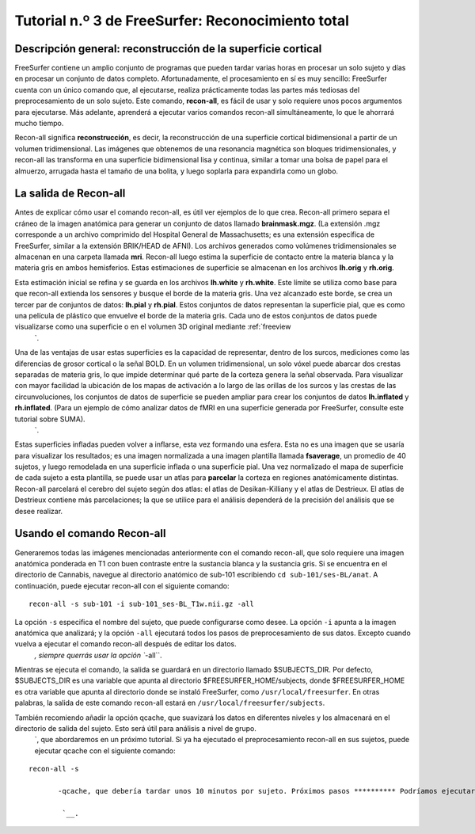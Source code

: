 Tutorial n.º 3 de FreeSurfer: Reconocimiento total
=================================

Descripción general: reconstrucción de la superficie cortical
**********************************************

FreeSurfer contiene un amplio conjunto de programas que pueden tardar varias horas en procesar un solo sujeto y días en procesar un conjunto de datos completo. Afortunadamente, el procesamiento en sí es muy sencillo: FreeSurfer cuenta con un único comando que, al ejecutarse, realiza prácticamente todas las partes más tediosas del preprocesamiento de un solo sujeto. Este comando, **recon-all**, es fácil de usar y solo requiere unos pocos argumentos para ejecutarse. Más adelante, aprenderá a ejecutar varios comandos recon-all simultáneamente, lo que le ahorrará mucho tiempo.

Recon-all significa **reconstrucción**, es decir, la reconstrucción de una superficie cortical bidimensional a partir de un volumen tridimensional. Las imágenes que obtenemos de una resonancia magnética son bloques tridimensionales, y recon-all las transforma en una superficie bidimensional lisa y continua, similar a tomar una bolsa de papel para el almuerzo, arrugada hasta el tamaño de una bolita, y luego soplarla para expandirla como un globo.

.. figura:: 03_Reconstrucción.png

  El comando recon-all convierte un volumen anatómico tridimensional (mostrado a la izquierda, representado por un corte sagital típico de un volumen) en una superficie bidimensional (derecha). Como verá en el tutorial de Freeview`, FreeSurfer crea varios tipos diferentes de cerebros inflados que puedes usar para visualizar tus resultados.
    


La salida de Recon-all
***********************

Antes de explicar cómo usar el comando recon-all, es útil ver ejemplos de lo que crea. Recon-all primero separa el cráneo de la imagen anatómica para generar un conjunto de datos llamado **brainmask.mgz**. (La extensión .mgz corresponde a un archivo comprimido del Hospital General de Massachusetts; es una extensión específica de FreeSurfer, similar a la extensión BRIK/HEAD de AFNI). Los archivos generados como volúmenes tridimensionales se almacenan en una carpeta llamada **mri**. Recon-all luego estima la superficie de contacto entre la materia blanca y la materia gris en ambos hemisferios. Estas estimaciones de superficie se almacenan en los archivos **lh.orig** y **rh.orig**.

Esta estimación inicial se refina y se guarda en los archivos **lh.white** y **rh.white**. Este límite se utiliza como base para que recon-all extienda los sensores y busque el borde de la materia gris. Una vez alcanzado este borde, se crea un tercer par de conjuntos de datos: **lh.pial** y **rh.pial**. Estos conjuntos de datos representan la superficie pial, que es como una película de plástico que envuelve el borde de la materia gris. Cada uno de estos conjuntos de datos puede visualizarse como una superficie o en el volumen 3D original mediante :ref:`freeview
    `.

.. figura:: 03_Orig_White_Pial.png

  Una ilustración de cómo recon-all crea diferentes superficies. La estimación original de la ubicación de la interfaz entre la materia blanca y la materia gris (amarilla) se refina para obtener una estimación más precisa (azul). Esta estimación refinada se utiliza para detectar el borde de la materia gris (roja). Estas superficies, tal como se ven en Freeview (el visor de FreeSurfer), se muestran a la derecha.

Una de las ventajas de usar estas superficies es la capacidad de representar, dentro de los surcos, mediciones como las diferencias de grosor cortical o la señal BOLD. En un volumen tridimensional, un solo vóxel puede abarcar dos crestas separadas de materia gris, lo que impide determinar qué parte de la corteza genera la señal observada. Para visualizar con mayor facilidad la ubicación de los mapas de activación a lo largo de las orillas de los surcos y las crestas de las circunvoluciones, los conjuntos de datos de superficie se pueden ampliar para crear los conjuntos de datos **lh.inflated** y **rh.inflated**. (Para un ejemplo de cómo analizar datos de fMRI en una superficie generada por FreeSurfer, consulte este tutorial sobre SUMA).
     `.

.. figura:: 03_Pial_Inflado.png

  Una ilustración de cómo convertir el archivo lh.pial en lh.inflated.
  
Estas superficies infladas pueden volver a inflarse, esta vez formando una esfera. Esta no es una imagen que se usaría para visualizar los resultados; es una imagen normalizada a una imagen plantilla llamada **fsaverage**, un promedio de 40 sujetos, y luego remodelada en una superficie inflada o una superficie pial. Una vez normalizado el mapa de superficie de cada sujeto a esta plantilla, se puede usar un atlas para **parcelar** la corteza en regiones anatómicamente distintas. Recon-all parcelará el cerebro del sujeto según dos atlas: el atlas de Desikan-Killiany y el atlas de Destrieux. El atlas de Destrieux contiene más parcelaciones; la que se utilice para el análisis dependerá de la precisión del análisis que se desee realizar.

.. figura:: 03_FreeSurfer_Atlases.png

  Comparación de los atlas de Desikan-Killiany (izquierda) y Destrieux (derecha). Obsérvese el mayor número de parcelaciones en el atlas de Destrieux en comparación con el de Desikan-Killiany.


Usando el comando Recon-all
***************************

Generaremos todas las imágenes mencionadas anteriormente con el comando recon-all, que solo requiere una imagen anatómica ponderada en T1 con buen contraste entre la sustancia blanca y la sustancia gris. Si se encuentra en el directorio de Cannabis, navegue al directorio anatómico de sub-101 escribiendo ``cd sub-101/ses-BL/anat``. A continuación, puede ejecutar recon-all con el siguiente comando:

::

  recon-all -s sub-101 -i sub-101_ses-BL_T1w.nii.gz -all
  
La opción ``-s`` especifica el nombre del sujeto, que puede configurarse como desee. La opción ``-i`` apunta a la imagen anatómica que analizará; y la opción ``-all`` ejecutará todos los pasos de preprocesamiento de sus datos. Excepto cuando vuelva a ejecutar el comando recon-all después de editar los datos.
      `, siempre querrás usar la opción ``-all``.

Mientras se ejecuta el comando, la salida se guardará en un directorio llamado $SUBJECTS_DIR. Por defecto, $SUBJECTS_DIR es una variable que apunta al directorio $FREESURFER_HOME/subjects, donde $FREESURFER_HOME es otra variable que apunta al directorio donde se instaló FreeSurfer, como ``/usr/local/freesurfer``. En otras palabras, la salida de este comando recon-all estará en ``/usr/local/freesurfer/subjects``.

.. nota::

  Si recibe un error de permiso al ejecutar recon-all, escriba lo siguiente:
  Sudo chmod -R a+w $SUJETOS_DIR
  Y luego vuelva a ejecutar el comando recon-all.
  

También recomiendo añadir la opción qcache, que suavizará los datos en diferentes niveles y los almacenará en el directorio de salida del sujeto. Esto será útil para análisis a nivel de grupo.
       `, que abordaremos en un próximo tutorial. Si ya ha ejecutado el preprocesamiento recon-all en sus sujetos, puede ejecutar qcache con el siguiente comando:

::

  recon-all -s
        
         -qcache, que debería tardar unos 10 minutos por sujeto. Próximos pasos ********** Podríamos ejecutar recon-all para cada uno de nuestros sujetos, uno por uno. Sin embargo, pronto descubrirá que esto es tedioso y poco práctico para analizar grandes conjuntos de datos. Aprenderemos a acelerar el proceso en el siguiente capítulo usando el comando ``parallel``. --------- Vídeo ***** Para ver un vídeo con una descripción general de recon-all y cómo usarlo, haga clic aquí.
         
          `__.
         
        
       
      
     
    
   

